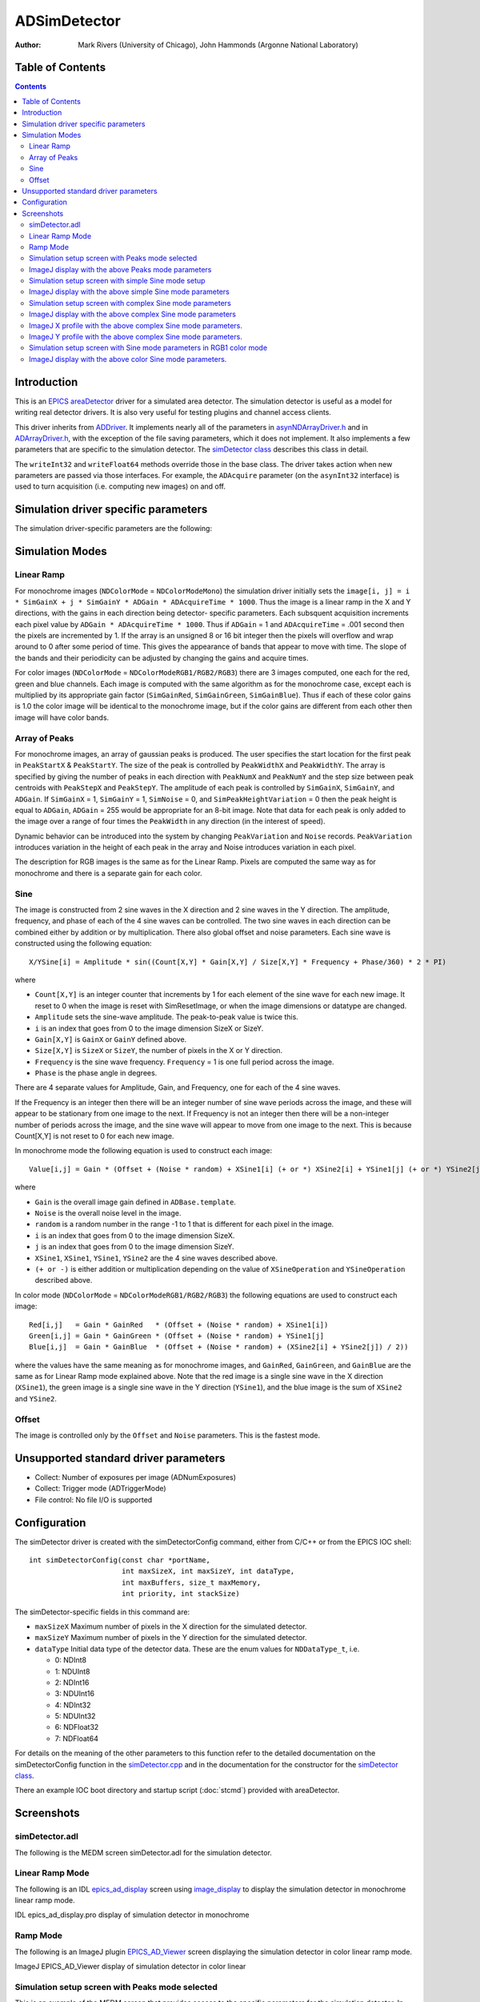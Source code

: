 ADSimDetector
=============

:author: Mark Rivers (University of Chicago), John Hammonds (Argonne National Laboratory)


.. _image_display: https://cars.uchicago.edu/software/idl/imaging_routines.html#image_display
.. _EPICS_AD_Viewer: ../ADViewers/ad_viewers.html#imagej-viewers
.. _ADArrayDriver.h: ../areaDetectorDoxygenHTML/_a_d_driver_8h.html
.. _asynNDArrayDriver.h: ../areaDetectorDoxygenHTML/asyn_n_d_array_driver_8h.html
.. _areaDetector: ../index.html
.. _ADDriver: ../ADCore/ADDriver.html
.. _EPICS: http://www.aps.anl.gov/epics/
.. _epics_ad_display: ../ADViewers/ad_viewers.html#idl-viewer
.. _simDetector.cpp: ../areaDetectorDoxygenHTML/sim_detector_8cpp.html
.. _simDetector class: ../areaDetectorDoxygenHTML/classsim_detector.html


Table of Contents
-----------------

.. contents:: Contents

Introduction
------------

This is an `EPICS`_ `areaDetector`_ driver for a simulated area
detector. The simulation detector is useful as a model for writing
real detector drivers. It is also very useful for testing plugins and
channel access clients.

This driver inherits from `ADDriver`_. It implements nearly all of the
parameters in `asynNDArrayDriver.h`_ and in `ADArrayDriver.h`_, with
the exception of the file saving parameters, which it does not
implement. It also implements a few parameters that are specific to
the simulation detector. The `simDetector class`_
describes this class in detail.

The ``writeInt32`` and ``writeFloat64`` methods override those in the base
class. The driver takes action when new parameters are passed via
those interfaces. For example, the ``ADAcquire`` parameter (on the
``asynInt32`` interface) is used to turn acquisition (i.e. computing new
images) on and off.

Simulation driver specific parameters
-------------------------------------

The simulation driver-specific parameters are the following:

.. cssclass:: table-bordered table-striped table-hover
.. flat-table::
  :header-rows: 2
  :widths: 40 20 20 20


  * - **Parameter Definitions in simDetector.cpp and EPICS Record Definitions in simDetector.template**
  * - Description
    - drvInfo string
    - EPICS record name
    - EPICS record type
  * - Gain in the X direction
    - SIM_GAINX
    - $(P)$(R)GainX, $(P)$(R)GainX_RBV
    - ao, ai
  * - Gain in the Y direction
    - SIM_GAINY
    - $(P)$(R)GainY, $(P)$(R)GainY_RBV
    - ao, ai
  * - Gain of the red channel
    - SIM_GAIN_RED
    - $(P)$(R)GainRed, $(P)$(R)GainRed_RBV
    - ao, ai
  * - Gain of the green channel
    - SIM_GAIN_GREEN
    - $(P)$(R)GainGreen, $(P)$(R)GainGreen_RBV
    - ao, ai
  * - Gain of the blue channel
    - SIM_GAIN_BLUE
    - $(P)$(R)GainBlue, $(P)$(R)GainBlue_RBV
    - ao, ai
  * - The offset added to the image.
    - SIM_OFFSET
    - $(P)$(R)Offset, $(P)$(R)Offset_RBV
    - ao, ai
  * - The amount of random noise added to the image.
    - SIM_NOISE
    - $(P)$(R)Noise, $(P)$(R)Noise_RBV
    - ao, ai
  * - Set to 1 to reset image back to initial conditions
    - RESET_IMAGE
    - $(P)$(R)Reset, $(P)$(R)Reset_RBV
    - longout, longin
  * - Sets the simulation mode. Options are:

      - 0: LinearRamp (linear ramp)
      - 1: Peaks (Array of peaks)
      - 2: Sine (Sum or product of sine waves)
      - 3: Offset&Noise (Offset and noise only, fastest mode)
    - SIM_MODE
    - $(P)$(R)SimMode, $(P)$(R)SimMode_RBV
    - mbbo, mbbi
  * - **Parameters for Array of Peaks Mode**
  * - X location of the first peak centroid
    - SIM_PEAK_START_X
    - $(P)$(R)PeakStartX, $(P)$(R)PeakStartX_RBV
    - longout, longin
  * - Y location of the first peak centroid
    - SIM_PEAK_START_Y
    - $(P)$(R)PeakStartY, $(P)$(R)PeakStartY_RBV
    - longout, longin
  * - X width of the peaks
    - SIM_PEAK_WIDTH_X
    - $(P)$(R)PeakWidthX, $(P)$(R)PeakWidthX_RBV
    - longout, longin
  * - Y width of the peaks
    - SIM_PEAK_WIDTH_Y
    - $(P)$(R)PeakWidthY, $(P)$(R)PeakWidthY_RBV
    - longout, longin
  * - Number of peaks in X direction
    - SIM_PEAK_NUM_X
    - $(P)$(R)PeakNumX, $(P)$(R)PeakNumX_RBV
    - longout, longin
  * - Number of peaks in Y direction
    - SIM_PEAK_NUM_Y
    - $(P)$(R)PeakNumY, $(P)$(R)PeakNumY_RBV
    - longout, longin
  * - X step between peaks
    - SIM_PEAK_STEP_X
    - $(P)$(R)PeakStepX, $(P)$(R)PeakStepX_RBV
    - longout, longin
  * - Y step between peaks
    - SIM_PEAK_STEP_Y
    - $(P)$(R)PeakStepY, $(P)$(R)PeakStepY_RBV
    - longout, longin
  * - Used to introduce randomness in the peak height. If non-zero then each gaussian
      peak in the array is assigned a scaling factor::

        scalingFactor = 1.0 + (rand() % peakVariation + 1) / 100.0
    - SIM_PEAK_HEIGHT_VARIATION
    - $(P)$(R)PeakVariation, $(P)$(R)PeakVariation_RBV
    - longout, longin
  * - **Parameters for Sine Mode**
  * - The operation to use to combine XSine1 and XSine2. Choices are:

      - 0: Add
      - 1: Multiply
    - SIM_XSIN_OPERATION
    - $(P)$(R)XSineOperation, $(P)$(R)XSineOperation_RBV
    - mbbo, mbbi
  * - The operation to use to combine YSine1 and YSine2. Choices are:

      - 0: Add
      - 1: Multiply
    - SIM_YSIN_OPERATION
    - $(P)$(R)YSineOperation, $(P)$(R)YSineOperation_RBV
    - mbbo, mbbi
  * - The amplitude of the sine wave. There is a record for each of the 4 sine waves:
      XSine1, XSine2, YSine1, YSine2.
    - SIM_[X,Y]SIN[1,2]_AMPLITUDE
    - $(P)$(R)[X,Y]Sine[1,2]Amplitude, $(P)$(R)[X,Y]Sine[1,2]Amplitude_RBV
    - ao, ai
  * - The frequency of the sine wave. A frequency of 1 means there is one complete period
      of the sine wave across the image in the X or Y direction. There is a record for
      each of the 4 sine waves: XSine1, XSine2, YSine1, YSine2.
    - SIM_[X,Y]SIN[1,2]_FREQUENCY
    - $(P)$(R)[X,Y]Sine[1,2]Frequency, $(P)$(R)[X,Y]Sine[1,2]Frequency_RBV
    - ao, ai
  * - The phase of the sine wave in degrees. A phase of 90 is the same as a cosine wave.
      There is a record for each of the 4 sine waves: XSine1, XSine2, YSine1, YSine2.
    - SIM_[X,Y]SIN[1,2]_PHASE
    - $(P)$(R)[X,Y]Sine[1,2]Phase, $(P)$(R)[X,Y]Sine[1,2]Phase_RBV
    - ao, ai

Simulation Modes
----------------

Linear Ramp
~~~~~~~~~~~

For monochrome images (``NDColorMode`` = ``NDColorModeMono``) the simulation
driver initially sets the ``image[i, j] = i * SimGainX + j * SimGainY *
ADGain * ADAcquireTime * 1000``. Thus the image is a linear ramp in the
X and Y directions, with the gains in each direction being detector-
specific parameters. Each subsquent acquisition increments each pixel
value by ``ADGain * ADAcquireTime * 1000``. Thus if ``ADGain`` = 1 and
``ADAcquireTime`` = .001 second then the pixels are incremented by 1. If the
array is an unsigned 8 or 16 bit integer then the pixels will overflow
and wrap around to 0 after some period of time. This gives the
appearance of bands that appear to move with time. The slope of the
bands and their periodicity can be adjusted by changing the gains and
acquire times.

For color images (``NDColorMode`` = ``NDColorModeRGB1/RGB2/RGB3``) there are
3 images computed, one each for the red, green and blue channels. Each
image is computed with the same algorithm as for the monochrome case,
except each is multiplied by its appropriate gain factor (``SimGainRed``,
``SimGainGreen``, ``SimGainBlue``). Thus if each of these color gains is 1.0
the color image will be identical to the monochrome image, but if the
color gains are different from each other then image will have color
bands.

Array of Peaks
~~~~~~~~~~~~~~

For monochrome images, an array of gaussian peaks is produced. The
user specifies the start location for the first peak in ``PeakStartX`` &
``PeakStartY``. The size of the peak is controlled by ``PeakWidthX`` and
``PeakWidthY``. The array is specified by giving the number of peaks in
each direction with ``PeakNumX`` and ``PeakNumY`` and the step size between
peak centroids with ``PeakStepX`` and ``PeakStepY``. The amplitude of each
peak is controlled by ``SimGainX``, ``SimGainY``, and ``ADGain``. If
``SimGainX`` = 1, ``SimGainY`` = 1, ``SimNoise`` = 0, and
``SimPeakHeightVariation`` = 0 then the peak height is equal to ``ADGain``,
``ADGain`` = 255 would be appropriate for an 8-bit image. Note that data for
each peak is only added to the image over a range of four times the
``PeakWidth`` in any direction (in the interest of speed).

Dynamic behavior can be introduced into the system by changing
``PeakVariation`` and ``Noise`` records. ``PeakVariation`` introduces variation
in the height of each peak in the array and Noise introduces variation in
each pixel.

The description for RGB images is the same as for the Linear Ramp.
Pixels are computed the same way as for monochrome and there is a
separate gain for each color.

Sine
~~~~

The image is constructed from 2 sine waves in the X direction and 2
sine waves in the Y direction. The amplitude, frequency, and phase of
each of the 4 sine waves can be controlled. The two sine waves in each
direction can be combined either by addition or by multiplication.
There also global offset and noise parameters. Each sine wave is
constructed using the following equation::

  X/YSine[i] = Amplitude * sin((Count[X,Y] * Gain[X,Y] / Size[X,Y] * Frequency + Phase/360) * 2 * PI)

where

+ ``Count[X,Y]`` is an integer counter that increments by 1 for each
  element of the sine wave for each new image. It reset to 0 when the
  image is reset with SimResetImage, or when the image dimensions or
  datatype are changed.
+ ``Amplitude`` sets the sine-wave amplitude. The peak-to-peak value is
  twice this.
+ ``i`` is an index that goes from 0 to the image dimension SizeX or
  SizeY.
+ ``Gain[X,Y]`` is ``GainX`` or ``GainY`` defined above.
+ ``Size[X,Y]`` is ``SizeX`` or ``SizeY``, the number of pixels in the X or Y
  direction.
+ ``Frequency`` is the sine wave frequency. ``Frequency`` = 1 is one full
  period across the image.
+ ``Phase`` is the phase angle in degrees.

There are 4 separate values for Amplitude, Gain, and Frequency, one
for each of the 4 sine waves.

If the Frequency is an integer then there will be an integer number of
sine wave periods across the image, and these will appear to be
stationary from one image to the next. If Frequency is not an integer
then there will be a non-integer number of periods across the image,
and the sine wave will appear to move from one image to the next. This
is because Count[X,Y] is not reset to 0 for each new image.

In monochrome mode the following equation is used to construct each
image::

  Value[i,j] = Gain * (Offset + (Noise * random) + XSine1[i] (+ or *) XSine2[i] + YSine1[j] (+ or *) YSine2[j])

where

+ ``Gain`` is the overall image gain defined in ``ADBase.template``.
+ ``Noise`` is the overall noise level in the image.
+ ``random`` is a random number in the range -1 to 1 that is different
  for each pixel in the image.
+ ``i`` is an index that goes from 0 to the image dimension SizeX.
+ ``j`` is an index that goes from 0 to the image dimension SizeY.
+ ``XSine1``, ``XSine1``, ``YSine1``, ``YSine2`` are the 4 sine waves described
  above.
+ ``(+ or -)`` is either addition or multiplication depending on the
  value of ``XSineOperation`` and ``YSineOperation`` described above.

In color mode (``NDColorMode`` = ``NDColorModeRGB1/RGB2/RGB3``) the
following equations are used to construct each image::

  Red[i,j]   = Gain * GainRed   * (Offset + (Noise * random) + XSine1[i])
  Green[i,j] = Gain * GainGreen * (Offset + (Noise * random) + YSine1[j]
  Blue[i,j]  = Gain * GainBlue  * (Offset + (Noise * random) + (XSine2[i] + YSine2[j]) / 2))

where the values have the same meaning as for monochrome images, and
``GainRed``, ``GainGreen``, and ``GainBlue`` are the same as for Linear Ramp
mode explained above. Note that the red image is a single sine wave in the
X direction (``XSine1``), the green image is a single sine wave in the Y
direction (``YSine1``), and the blue image is the sum of ``XSine2`` and
``YSine2``.

Offset
~~~~~~

The image is controlled only by the ``Offset`` and ``Noise`` parameters. This
is the fastest mode.

Unsupported standard driver parameters
--------------------------------------

+ Collect: Number of exposures per image (ADNumExposures)
+ Collect: Trigger mode (ADTriggerMode)
+ File control: No file I/O is supported

Configuration
-------------

The simDetector driver is created with the simDetectorConfig command,
either from C/C++ or from the EPICS IOC shell::

  int simDetectorConfig(const char *portName,
                        int maxSizeX, int maxSizeY, int dataType,
                        int maxBuffers, size_t maxMemory,
                        int priority, int stackSize)

The simDetector-specific fields in this command are:

+ ``maxSizeX`` Maximum number of pixels in the X direction for the
  simulated detector.
+ ``maxSizeY`` Maximum number of pixels in the Y direction for the
  simulated detector.
+ ``dataType`` Initial data type of the detector data. These are the
  enum values for ``NDDataType_t``, i.e.

  + 0: NDInt8
  + 1: NDUInt8
  + 2: NDInt16
  + 3: NDUInt16
  + 4: NDInt32
  + 5: NDUInt32
  + 6: NDFloat32
  + 7: NDFloat64

For details on the meaning of the other parameters to this function
refer to the detailed documentation on the simDetectorConfig function
in the `simDetector.cpp`_ and in the documentation for
the constructor for the `simDetector class`_.

There an example IOC boot directory and startup script
(:doc:`stcmd`) provided with areaDetector.

Screenshots
------------

simDetector.adl
~~~~~~~~~~~~~~~

The following is the MEDM screen simDetector.adl for the simulation
detector.

.. image:: simDetector.png
    :width: 75%
    :align: center

Linear Ramp Mode
~~~~~~~~~~~~~~~~

The following is an IDL `epics_ad_display`_ screen using `image_display`_ to
display the simulation detector in monochrome linear ramp mode.

IDL epics_ad_display.pro display of simulation detector in monochrome

.. image:: simDetector_image_display.png
    :width: 75%
    :align: center

Ramp Mode
~~~~~~~~~

The following is an ImageJ plugin `EPICS_AD_Viewer`_ screen
displaying the simulation detector in color linear ramp mode.

ImageJ EPICS_AD_Viewer display of simulation detector in color linear

.. image:: simDetector_ImageJ_display.png
    :width: 60%
    :align: center

Simulation setup screen with Peaks mode selected
~~~~~~~~~~~~~~~~~~~~~~~~~~~~~~~~~~~~~~~~~~~~~~~~

This is an example of the MEDM screen that provides access to the
specific parameters for the simulation detector. In this case Peaks
mode is selected.

.. image:: simDetectorSetupPeaks.png
    :width: 100%
    :align: center

ImageJ display with the above Peaks mode parameters
~~~~~~~~~~~~~~~~~~~~~~~~~~~~~~~~~~~~~~~~~~~~~~~~~~~

.. image:: simDetectorImagePeaks.png
    :width: 50%
    :align: center

Simulation setup screen with simple Sine mode setup
~~~~~~~~~~~~~~~~~~~~~~~~~~~~~~~~~~~~~~~~~~~~~~~~~~~

This is a simple example of Sine mode. The ``XSine1`` frequency is 2 and
the ``YSine1`` frequency is 4. The ``Sine2`` amplitudes are zero, so there is
a single sine wave in each direction.

.. image:: simDetectorSetupSimpleSine.png
    :width: 100%
    :align: center

ImageJ display with the above simple Sine mode parameters
~~~~~~~~~~~~~~~~~~~~~~~~~~~~~~~~~~~~~~~~~~~~~~~~~~~~~~~~~

.. image:: simDetectorImageSimpleSine.png
    :width: 50%
    :align: center

This is a complex example of Sine mode. There are 2 sine waves in each
direction, with multiplication in X and addition in Y.

Simulation setup screen with complex Sine mode parameters
~~~~~~~~~~~~~~~~~~~~~~~~~~~~~~~~~~~~~~~~~~~~~~~~~~~~~~~~~

.. image:: simDetectorSetupComplexSine.png
    :width: 100%
    :align: center

ImageJ display with the above complex Sine mode parameters
~~~~~~~~~~~~~~~~~~~~~~~~~~~~~~~~~~~~~~~~~~~~~~~~~~~~~~~~~~

.. image:: simDetectorImageComplexSine.png
    :width: 50%
    :align: center

ImageJ X profile with the above complex Sine mode parameters.
~~~~~~~~~~~~~~~~~~~~~~~~~~~~~~~~~~~~~~~~~~~~~~~~~~~~~~~~~~~~~

.. image:: simDetectorXProfileComplexSine.png
    :width: 75%
    :align: center

ImageJ Y profile with the above complex Sine mode parameters.
~~~~~~~~~~~~~~~~~~~~~~~~~~~~~~~~~~~~~~~~~~~~~~~~~~~~~~~~~~~~~

.. image:: simDetectorYProfileComplexSine.png
    :width: 75%
    :align: center

Simulation setup screen with Sine mode parameters in RGB1 color mode
~~~~~~~~~~~~~~~~~~~~~~~~~~~~~~~~~~~~~~~~~~~~~~~~~~~~~~~~~~~~~~~~~~~~

This is a example of Sine mode in RGB1 color mode.

+ The red signal is controlled by a horizontal sine wave with a
  frequency of 2 and a phase of 90 degrees.
+ The green signal is controlled by a vertical sine wave with a
  frequency of 4 and a phase of 45 degrees.
+ The blue signal is controlled by the sum of sine waves in the
  horizontal with a frequency of 5 and in the vertical with a frequency
  of 20.

.. image:: simDetectorSetupColorSine.png
    :width: 100%
    :align: center

ImageJ display with the above color Sine mode parameters.
~~~~~~~~~~~~~~~~~~~~~~~~~~~~~~~~~~~~~~~~~~~~~~~~~~~~~~~~~

.. image:: simDetectorImageColorSine.png
    :width: 50%
    :align: center
